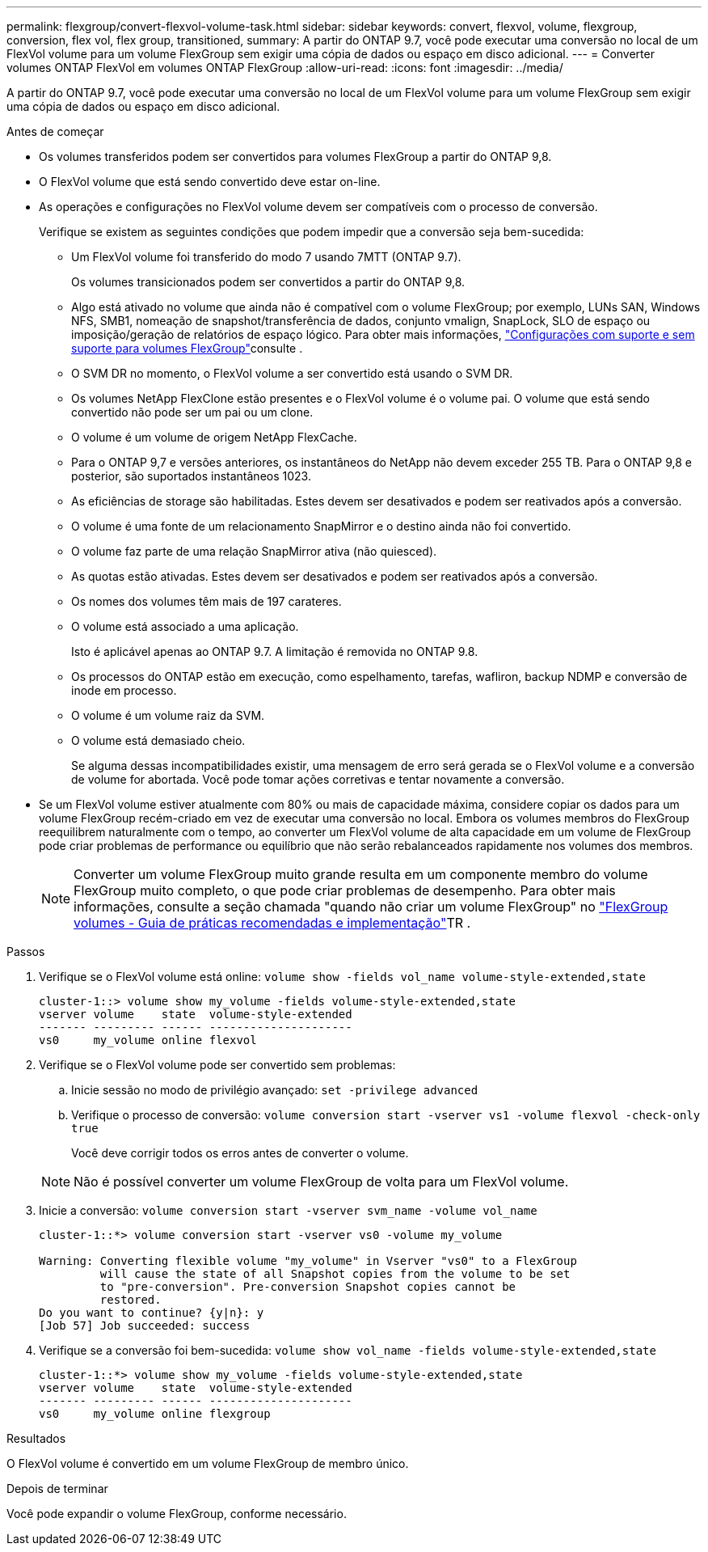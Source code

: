 ---
permalink: flexgroup/convert-flexvol-volume-task.html 
sidebar: sidebar 
keywords: convert, flexvol, volume, flexgroup, conversion, flex vol, flex group, transitioned, 
summary: A partir do ONTAP 9.7, você pode executar uma conversão no local de um FlexVol volume para um volume FlexGroup sem exigir uma cópia de dados ou espaço em disco adicional. 
---
= Converter volumes ONTAP FlexVol em volumes ONTAP FlexGroup
:allow-uri-read: 
:icons: font
:imagesdir: ../media/


[role="lead"]
A partir do ONTAP 9.7, você pode executar uma conversão no local de um FlexVol volume para um volume FlexGroup sem exigir uma cópia de dados ou espaço em disco adicional.

.Antes de começar
* Os volumes transferidos podem ser convertidos para volumes FlexGroup a partir do ONTAP 9,8.
* O FlexVol volume que está sendo convertido deve estar on-line.
* As operações e configurações no FlexVol volume devem ser compatíveis com o processo de conversão.
+
Verifique se existem as seguintes condições que podem impedir que a conversão seja bem-sucedida:

+
** Um FlexVol volume foi transferido do modo 7 usando 7MTT (ONTAP 9.7).
+
Os volumes transicionados podem ser convertidos a partir do ONTAP 9,8.

** Algo está ativado no volume que ainda não é compatível com o volume FlexGroup; por exemplo, LUNs SAN, Windows NFS, SMB1, nomeação de snapshot/transferência de dados, conjunto vmalign, SnapLock, SLO de espaço ou imposição/geração de relatórios de espaço lógico. Para obter mais informações, link:supported-unsupported-config-concept.html["Configurações com suporte e sem suporte para volumes FlexGroup"]consulte .
** O SVM DR no momento, o FlexVol volume a ser convertido está usando o SVM DR.
** Os volumes NetApp FlexClone estão presentes e o FlexVol volume é o volume pai. O volume que está sendo convertido não pode ser um pai ou um clone.
** O volume é um volume de origem NetApp FlexCache.
** Para o ONTAP 9,7 e versões anteriores, os instantâneos do NetApp não devem exceder 255 TB. Para o ONTAP 9,8 e posterior, são suportados instantâneos 1023.
** As eficiências de storage são habilitadas. Estes devem ser desativados e podem ser reativados após a conversão.
** O volume é uma fonte de um relacionamento SnapMirror e o destino ainda não foi convertido.
** O volume faz parte de uma relação SnapMirror ativa (não quiesced).
** As quotas estão ativadas. Estes devem ser desativados e podem ser reativados após a conversão.
** Os nomes dos volumes têm mais de 197 carateres.
** O volume está associado a uma aplicação.
+
Isto é aplicável apenas ao ONTAP 9.7. A limitação é removida no ONTAP 9.8.

** Os processos do ONTAP estão em execução, como espelhamento, tarefas, wafliron, backup NDMP e conversão de inode em processo.
** O volume é um volume raiz da SVM.
** O volume está demasiado cheio.
+
Se alguma dessas incompatibilidades existir, uma mensagem de erro será gerada se o FlexVol volume e a conversão de volume for abortada. Você pode tomar ações corretivas e tentar novamente a conversão.



* Se um FlexVol volume estiver atualmente com 80% ou mais de capacidade máxima, considere copiar os dados para um volume FlexGroup recém-criado em vez de executar uma conversão no local. Embora os volumes membros do FlexGroup reequilibrem naturalmente com o tempo, ao converter um FlexVol volume de alta capacidade em um volume de FlexGroup pode criar problemas de performance ou equilíbrio que não serão rebalanceados rapidamente nos volumes dos membros.
+
[NOTE]
====
Converter um volume FlexGroup muito grande resulta em um componente membro do volume FlexGroup muito completo, o que pode criar problemas de desempenho. Para obter mais informações, consulte a seção chamada "quando não criar um volume FlexGroup" no link:https://www.netapp.com/media/12385-tr4571.pdf["FlexGroup volumes - Guia de práticas recomendadas e implementação"]TR .

====


.Passos
. Verifique se o FlexVol volume está online: `volume show -fields vol_name volume-style-extended,state`
+
[listing]
----
cluster-1::> volume show my_volume -fields volume-style-extended,state
vserver volume    state  volume-style-extended
------- --------- ------ ---------------------
vs0     my_volume online flexvol
----
. Verifique se o FlexVol volume pode ser convertido sem problemas:
+
.. Inicie sessão no modo de privilégio avançado: `set -privilege advanced`
.. Verifique o processo de conversão: `volume conversion start -vserver vs1 -volume flexvol -check-only true`
+
Você deve corrigir todos os erros antes de converter o volume.

+
[NOTE]
====
Não é possível converter um volume FlexGroup de volta para um FlexVol volume.

====


. Inicie a conversão: `volume conversion start -vserver svm_name -volume vol_name`
+
[listing]
----
cluster-1::*> volume conversion start -vserver vs0 -volume my_volume

Warning: Converting flexible volume "my_volume" in Vserver "vs0" to a FlexGroup
         will cause the state of all Snapshot copies from the volume to be set
         to "pre-conversion". Pre-conversion Snapshot copies cannot be
         restored.
Do you want to continue? {y|n}: y
[Job 57] Job succeeded: success
----
. Verifique se a conversão foi bem-sucedida: `volume show vol_name -fields volume-style-extended,state`
+
[listing]
----
cluster-1::*> volume show my_volume -fields volume-style-extended,state
vserver volume    state  volume-style-extended
------- --------- ------ ---------------------
vs0     my_volume online flexgroup
----


.Resultados
O FlexVol volume é convertido em um volume FlexGroup de membro único.

.Depois de terminar
Você pode expandir o volume FlexGroup, conforme necessário.
